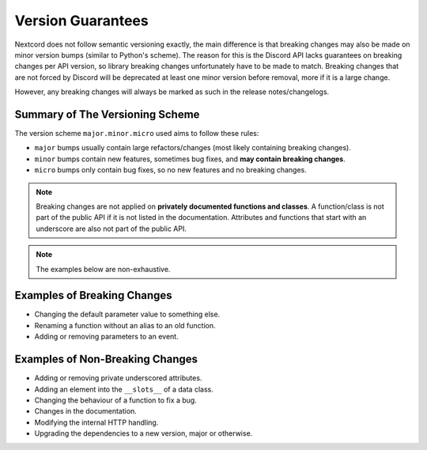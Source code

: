.. _version_guarantees:

Version Guarantees
==================

Nextcord does not follow semantic versioning exactly, the main difference is that breaking changes may also be made on minor version bumps (similar to Python's scheme).
The reason for this is the Discord API lacks guarantees on breaking changes per API version, so library breaking changes unfortunately have to be made to match.
Breaking changes that are not forced by Discord will be deprecated at least one minor version before removal, more if it is a large change.

However, any breaking changes will always be marked as such in the release notes/changelogs.

Summary of The Versioning Scheme
--------------------------------

The version scheme ``major.minor.micro`` used aims to follow these rules:

- ``major`` bumps usually contain large refactors/changes (most likely containing breaking changes).
- ``minor`` bumps contain new features, sometimes bug fixes, and **may contain breaking changes**.
- ``micro`` bumps only contain bug fixes, so no new features and no breaking changes.

.. note::

    Breaking changes are not applied on **privately documented functions and classes**.
    A function/class is not part of the public API if it is not listed in the documentation.
    Attributes and functions that start with an underscore are also not part of the public API.

.. note::

    The examples below are non-exhaustive.

Examples of Breaking Changes
----------------------------

- Changing the default parameter value to something else.
- Renaming a function without an alias to an old function.
- Adding or removing parameters to an event.

Examples of Non-Breaking Changes
--------------------------------

- Adding or removing private underscored attributes.
- Adding an element into the ``__slots__`` of a data class.
- Changing the behaviour of a function to fix a bug.
- Changes in the documentation.
- Modifying the internal HTTP handling.
- Upgrading the dependencies to a new version, major or otherwise.

